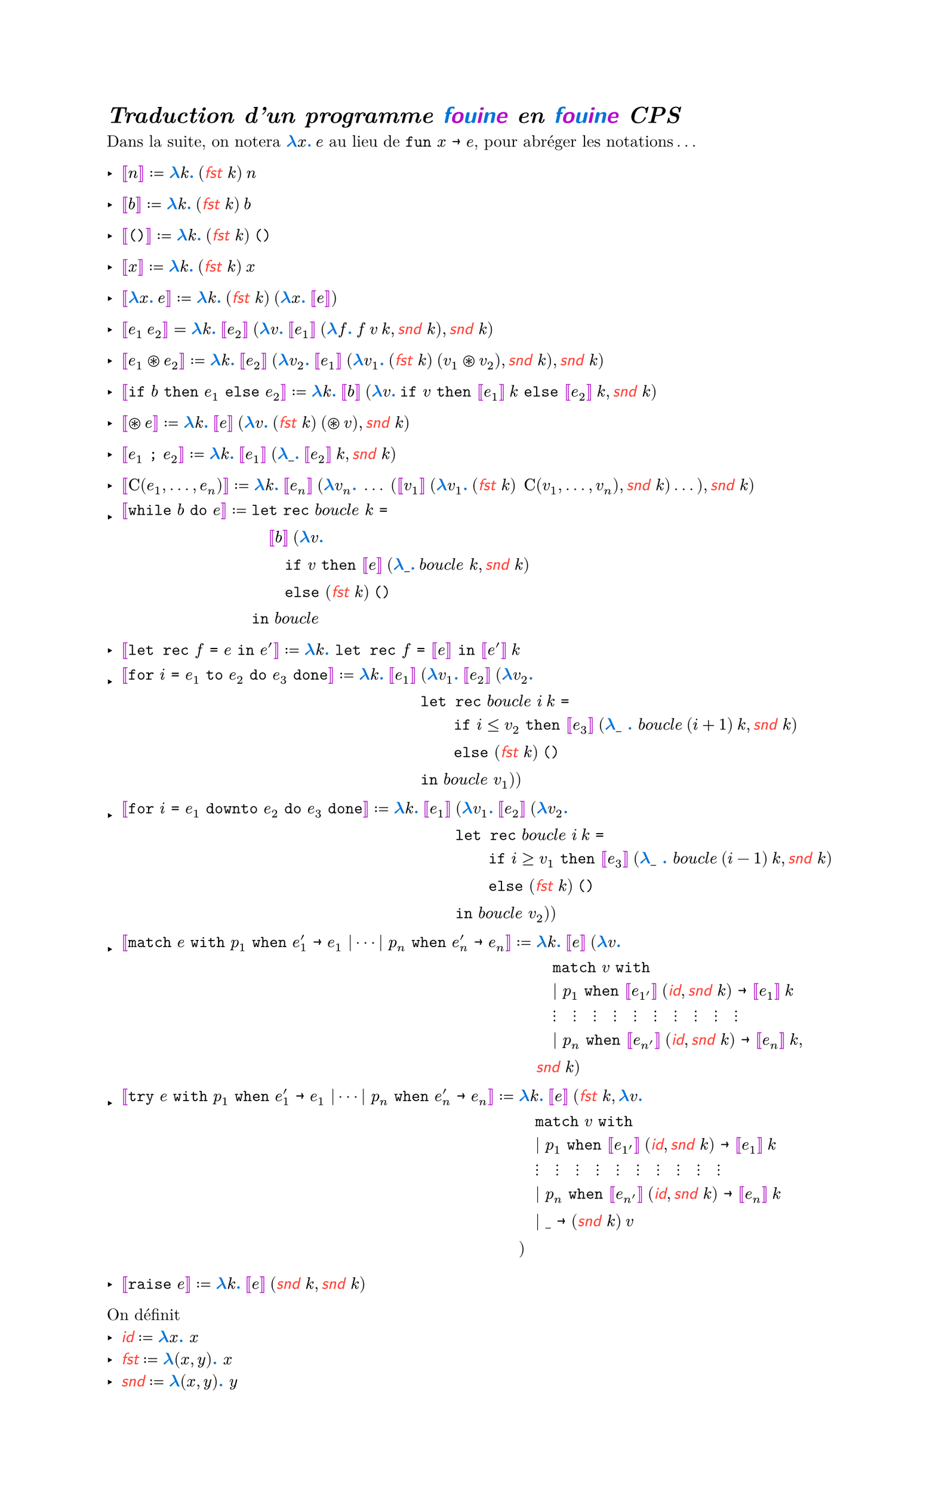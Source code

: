 #let colored(arr) = {
  for (i, x) in arr.enumerate() {
    if calc.rem(i, 2) == 0 {
      text(blue, x)
    } else {
      text(purple, x)
    }
  }
}

#show "fouine": _ => text(colored("fouine".clusters()), font: "Latin Modern Sans")

#set text(font: "Latin Modern Roman")

#let mmono(it) = text(it, font: "Latin Modern Mono")

#set list(marker: ([‣], [–], [•]))

#set page(width: auto, height: auto)

#show "…": ([], [.],[.],[.], []).join(h(2pt))
#show "⋯" : ([], [⋅],[⋅],[⋅], []).join(h(2pt))

#show math.bracket.double.l : set text(purple)
#show math.bracket.double.r : set text(purple)
#show math.lambda : math.bold
#show math.lambda : set text(blue)
#show math.colon : _ => text(blue, font: "Latin Modern Roman", strong[.])

#show "id": math.sans
#show "id": math.italic
#show "id": set text(red)
#show "fst": math.sans
#show "fst": math.italic
#show "fst": set text(red)
#show "snd": math.sans
#show "snd": math.italic
#show "snd": set text(red)

#let fst = "fst"
#let snd = "snd"
#let id = "id"

= _Traduction d'un programme fouine en fouine CPS_

Dans la suite, on notera $lambda x: med e$ au lieu de $mmono("fun") x mmono(->) e$, pour abréger les notations...

- $[|n|] := lambda k: med (fst k) med n$

- $[|b|] := lambda k: med (fst k) med b$

- $[|mmono("()")|] := lambda k: med (fst k) med mmono("()")$

- $[|x|] := lambda k: med (fst k) med x$

- $[|lambda x: med e|] := lambda k: med (fst k) med (lambda x: med [|e|])$

- $[|e_1 med e_2|] = lambda k: med [|e_2|] med (lambda v: med [|e_1|] med (lambda f: med f med v med k, snd k), snd k)$

- $[|e_1 ast.circle e_2|] := lambda k: med [|e_2|] med (lambda v_2: med [|e_1|] med (lambda v_1: med (fst k) med (v_1 ast.circle v_2), snd k), snd k)$

- $[|mmono("if") b mmono("then") e_1 mmono("else") e_2|] := lambda k: med [|b|] med (lambda v: med mmono("if") v mmono("then") [|e_1|] med k mmono("else") [|e_2|] med k, snd k)$

- $[|ast.circle e|] := lambda k: med [|e|] med (lambda v: med (fst k) med (ast.circle v), snd k)$

- $[| e_1 mmono(";") e_2 |] := lambda k: med [|e_1|] med (lambda \_: med [|e_2|] med k, snd k)$

- $[| upright(C)(e_1, ..., e_n)  |] := lambda k: med [|e_n|] med (lambda v_n: med ... med ([|v_1|] med (lambda v_1: med (fst k) med med upright(C)(v_1, ..., v_n), snd k) ...), snd k)$

- $[| mmono("while") b mmono("do") e |] := & mmono("let") mmono("rec") italic("boucle") k mmono("=")\
  & quad [|b|] med (lambda v: med\
  & quad quad mmono("if") v mmono("then") [|e|] med (lambda \_: med italic("boucle") k, snd k)\
  & quad quad mmono("else") (fst k) med mmono("()")\
  & mmono("in") italic("boucle")$

- $[|mmono("let rec") f mmono(=) e mmono("in") e'|] := lambda k: mmono("let rec") f mmono("=") [|e|] mmono("in") [|e'|] med k$

- $[|mmono("for") i mmono(=) e_1 mmono("to") e_2 mmono("do") e_3 mmono("done")|] := lambda k: med [|e_1|] med &(lambda v_1: med [|e_2|] med (lambda v_2: med \
    &mmono("let rec") italic("boucle") i med k mmono("=")\
    & quad quad mmono("if") i <= v_2 mmono("then") [|e_3|] med (lambda \_ : italic("boucle") med (i+1) med k, snd k) \
    & quad quad mmono("else") (fst k) med mmono("()") \
    & mmono("in") italic("boucle") v_1
  ))$

- $[|mmono("for") i mmono(=) e_1 mmono("downto") e_2 mmono("do") e_3 mmono("done")|] := lambda k: med [|e_1|] med &(lambda v_1: med [|e_2|] med (lambda v_2: med \
    &mmono("let rec") italic("boucle") i med k mmono("=")\
    & quad quad mmono("if") i >= v_1 mmono("then") [|e_3|] med (lambda \_ : italic("boucle") med (i-1) med k, snd k) \
    & quad quad mmono("else") (fst k) med mmono("()") \
    & mmono("in") italic("boucle") v_2
  ))$

- $[|mmono("match") e mmono("with") p_1 mmono("when") e'_1 mmono(->) e_1 | dots.c | p_n mmono("when") e'_n mmono(->) e_n |] := &lambda k: med [|e|] med (lambda v:\
  & quad mmono("match") v mmono("with")\
  & quad | p_1 mmono("when") [|e_1'|] med (id, snd k) mmono(->) [|e_1|] med k\
  & quad dots.v quad dots.v quad dots.v quad dots.v quad dots.v quad dots.v quad dots.v quad dots.v quad dots.v quad dots.v\
  & quad | p_n mmono("when") [|e_n'|] med (id, snd k) mmono(->) [|e_n|] med k,\
  & snd k)$

- $[|mmono("try") e mmono("with") p_1 mmono("when") e'_1 mmono(->) e_1 | dots.c | p_n mmono("when") e'_n mmono(->) e_n|] := &lambda k: med [|e|] med (fst k, lambda v:\
  & quad mmono("match") v mmono("with")\
  & quad | p_1 mmono("when") [|e_1'|] med (id, snd k) mmono(->) [|e_1|] med k\
  & quad dots.v quad dots.v quad dots.v quad dots.v quad dots.v quad dots.v quad dots.v quad dots.v quad dots.v quad dots.v\
  & quad | p_n mmono("when") [|e_n'|] med (id, snd k) mmono(->) [|e_n|] med k\
  & quad | \_ mmono(->) (snd k) med v\
  & )$

- $[|mmono("raise") e|] := lambda k: med [|e|] med (snd k, snd k)$

On définit 
- $"id" := lambda x: x$
- $"fst" := lambda (x,y): x$
- $"snd" := lambda (x,y): y$
